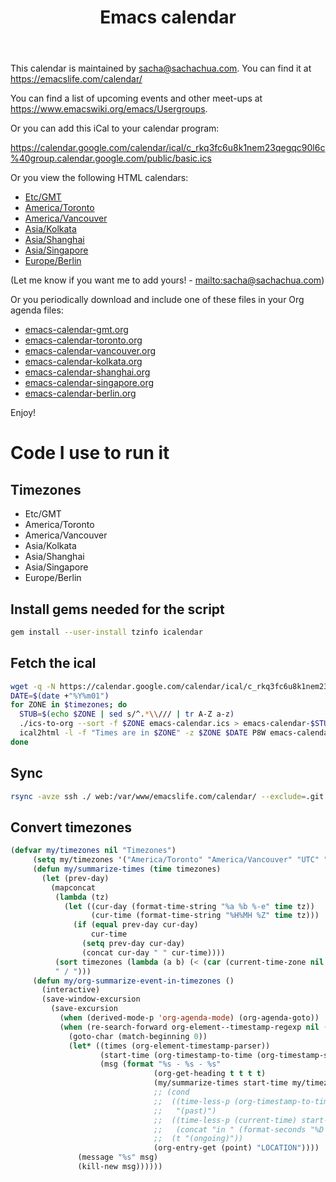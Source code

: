 #+TITLE: Emacs calendar

This calendar is maintained by [[mailto:sacha@sachachua.com][sacha@sachachua.com]]. You can find it at https://emacslife.com/calendar/

You can find a list of upcoming events and other meet-ups at
https://www.emacswiki.org/emacs/Usergroups.

Or you can add this iCal to your calendar program:

https://calendar.google.com/calendar/ical/c_rkq3fc6u8k1nem23qegqc90l6c%40group.calendar.google.com/public/basic.ics

Or you view the following HTML calendars:

#+begin_src emacs-lisp :exports results :var timezones=timezones :results list
  (mapcar (lambda (o) (org-link-make-string (format "file:emacs-calendar-%s.html" (downcase (replace-regexp-in-string "^.*?/" "" (car o)))) (car o))) timezones)
#+end_src

#+RESULTS:
- [[file:emacs-calendar-gmt.html][Etc/GMT]]
- [[file:emacs-calendar-toronto.html][America/Toronto]]
- [[file:emacs-calendar-vancouver.html][America/Vancouver]]
- [[file:emacs-calendar-kolkata.html][Asia/Kolkata]]
- [[file:emacs-calendar-shanghai.html][Asia/Shanghai]]
- [[file:emacs-calendar-singapore.html][Asia/Singapore]]
- [[file:emacs-calendar-berlin.html][Europe/Berlin]]

(Let me know if you want me to add yours! - [[mailto:sacha@sachachua.com]])

Or you periodically download and include one of these files in your Org agenda files:

#+begin_src emacs-lisp :exports results :var timezones=timezones :wrap export html
(concat "<ul>"
   (mapconcat (lambda (o) (let ((file (concat "emacs-calendar-" (downcase (replace-regexp-in-string "^.*?/" "" (car o))) ".org")))
                         (format "<li><a href=\"%s\">%s</a></li>" file file)))
           timezones "\n")
"</ul>")
#+end_src

#+RESULTS:
#+begin_export html
<ul><li><a href="emacs-calendar-gmt.org">emacs-calendar-gmt.org</a></li>
<li><a href="emacs-calendar-toronto.org">emacs-calendar-toronto.org</a></li>
<li><a href="emacs-calendar-vancouver.org">emacs-calendar-vancouver.org</a></li>
<li><a href="emacs-calendar-kolkata.org">emacs-calendar-kolkata.org</a></li>
<li><a href="emacs-calendar-shanghai.org">emacs-calendar-shanghai.org</a></li>
<li><a href="emacs-calendar-singapore.org">emacs-calendar-singapore.org</a></li>
<li><a href="emacs-calendar-berlin.org">emacs-calendar-berlin.org</a></li></ul>
#+end_export

Enjoy!

* Code I use to run it
** Timezones

#+NAME: timezones
- Etc/GMT
- America/Toronto
- America/Vancouver
- Asia/Kolkata
- Asia/Shanghai
- Asia/Singapore
- Europe/Berlin
** Install gems needed for the script

  #+begin_src sh :eval no
	gem install --user-install tzinfo icalendar
  #+end_src

** Fetch the ical

#+begin_src sh :var timezones=timezones :tangle emacs-calendar.sh
  wget -q -N https://calendar.google.com/calendar/ical/c_rkq3fc6u8k1nem23qegqc90l6c%40group.calendar.google.com/public/basic.ics -O emacs-calendar.ics
  DATE=$(date +"%Y%m01")
  for ZONE in $timezones; do
    STUB=$(echo $ZONE | sed s/^.*\\/// | tr A-Z a-z)
    ./ics-to-org --sort -f $ZONE emacs-calendar.ics > emacs-calendar-$STUB.org
    ical2html -l -f "Times are in $ZONE" -z $ZONE $DATE P8W emacs-calendar.ics | perl -e 'undef $/; $_ = <>; $_ =~ s/<span class=summary>([^<]+)<\/span>\n<pre><b class=location>([^<]+)<\/b><\/pre>/<span class="summary"><a href="$2">$1<\/a><\/span>/g; print $_' > emacs-calendar-$STUB.html
  done
#+end_src

#+RESULTS:

** Sync

#+begin_src sh :results none
rsync -avze ssh ./ web:/var/www/emacslife.com/calendar/ --exclude=.git
#+end_src

** Convert timezones

   #+begin_src emacs-lisp
(defvar my/timezones nil "Timezones")
     (setq my/timezones '("America/Toronto" "America/Vancouver" "UTC" "Europe/Berlin" "Asia/Kolkata" "Asia/Singapore"))
     (defun my/summarize-times (time timezones)
       (let (prev-day)
         (mapconcat
          (lambda (tz)
            (let ((cur-day (format-time-string "%a %b %-e" time tz))
                  (cur-time (format-time-string "%H%MH %Z" time tz)))
              (if (equal prev-day cur-day)
                  cur-time
                (setq prev-day cur-day)
                (concat cur-day " " cur-time))))
          (sort timezones (lambda (a b) (< (car (current-time-zone nil a)) (car (current-time-zone nil b)))))
          " / ")))
     (defun my/org-summarize-event-in-timezones ()
       (interactive)
       (save-window-excursion
         (save-excursion
           (when (derived-mode-p 'org-agenda-mode) (org-agenda-goto))
           (when (re-search-forward org-element--timestamp-regexp nil (save-excursion (org-end-of-subtree) (point)))
             (goto-char (match-beginning 0))
             (let* ((times (org-element-timestamp-parser))
                    (start-time (org-timestamp-to-time (org-timestamp-split-range times)))
                    (msg (format "%s - %s - %s"
                                (org-get-heading t t t t)
                                (my/summarize-times start-time my/timezones)
                                ;; (cond
                                ;;  ((time-less-p (org-timestamp-to-time (org-timestamp-split-range times t)) (current-time))
                                ;;   "(past)")
                                ;;  ((time-less-p (current-time) start-time)
                                ;;   (concat "in " (format-seconds "%D %H %M%Z" (time-subtract start-time (current-time)))))
                                ;;  (t "(ongoing)"))
                                (org-entry-get (point) "LOCATION"))))
               (message "%s" msg)
               (kill-new msg))))))
#+end_src

#+RESULTS:
: my/org-summarize-event-in-timezones


** Testing agenda files :noexport:

#+begin_src emacs-lisp :exports results :var timezones=timezones :results list
  (mapcar (lambda (o) (org-link-make-string (format "elisp:(let ((org-agenda-files (list (expand-file-name \"emacs-calendar-%s.org\")))) (org-agenda-list nil nil 31))" (downcase (replace-regexp-in-string "^.*?/" "" (car o)))) (format "View %s agenda" (car o)))) timezones)
#+end_src

#+RESULTS:
- [[elisp:(let ((org-agenda-files (list (expand-file-name "emacs-calendar-gmt.org")))) (org-agenda-list nil nil 31))][View Etc/GMT agenda]]
- [[elisp:(let ((org-agenda-files (list (expand-file-name "emacs-calendar-toronto.org")))) (org-agenda-list nil nil 31))][View America/Toronto agenda]]
- [[elisp:(let ((org-agenda-files (list (expand-file-name "emacs-calendar-vancouver.org")))) (org-agenda-list nil nil 31))][View America/Vancouver agenda]]
- [[elisp:(let ((org-agenda-files (list (expand-file-name "emacs-calendar-kolkata.org")))) (org-agenda-list nil nil 31))][View Asia/Kolkata agenda]]
- [[elisp:(let ((org-agenda-files (list (expand-file-name "emacs-calendar-shanghai.org")))) (org-agenda-list nil nil 31))][View Asia/Shanghai agenda]]
- [[elisp:(let ((org-agenda-files (list (expand-file-name "emacs-calendar-singapore.org")))) (org-agenda-list nil nil 31))][View Asia/Singapore agenda]]
- [[elisp:(let ((org-agenda-files (list (expand-file-name "emacs-calendar-berlin.org")))) (org-agenda-list nil nil 31))][View Europe/Berlin agenda]]
